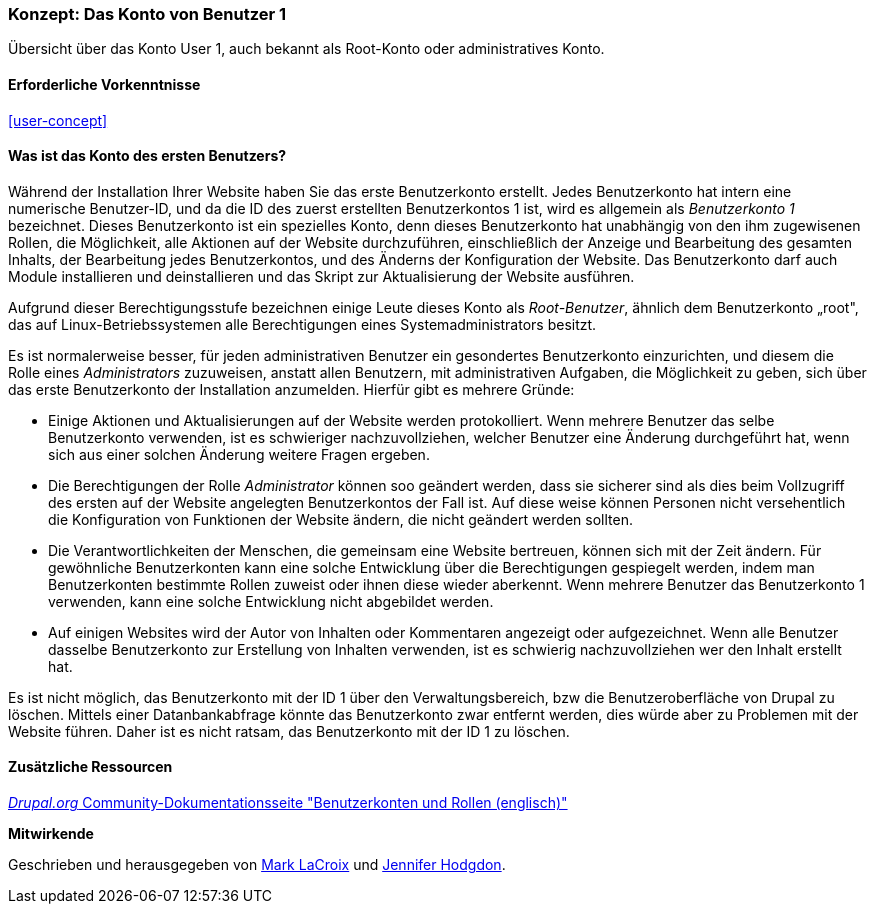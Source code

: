 [[user-admin-account]]

=== Konzept: Das Konto von Benutzer 1

[role="summary"]
Übersicht über das Konto User 1, auch bekannt als Root-Konto oder administratives Konto.

(((User,root)))
(((User,user one)))
(((User,administrative)))
(((Security,user one account)))

==== Erforderliche Vorkenntnisse

<<user-concept>>

==== Was ist das Konto des ersten Benutzers?

Während der Installation Ihrer Website haben Sie das erste Benutzerkonto erstellt. Jedes
Benutzerkonto hat intern eine numerische Benutzer-ID, und da die ID des zuerst erstellten Benutzerkontos 1 ist, 
wird es allgemein als _Benutzerkonto 1_ bezeichnet. Dieses Benutzerkonto ist ein spezielles Konto, 
denn dieses Benutzerkonto hat unabhängig von den ihm zugewisenen Rollen, die Möglichkeit, alle Aktionen auf der Website durchzuführen, einschließlich der Anzeige und
Bearbeitung des gesamten Inhalts,  der Bearbeitung jedes Benutzerkontos, und des Änderns der Konfiguration der Website.
Das Benutzerkonto darf auch Module installieren und deinstallieren und das Skript zur Aktualisierung der Website ausführen.

Aufgrund dieser Berechtigungsstufe bezeichnen einige Leute dieses Konto als
_Root-Benutzer_, ähnlich dem Benutzerkonto „root", das auf Linux-Betriebssystemen alle Berechtigungen eines Systemadministrators besitzt.

Es ist normalerweise besser, für jeden administrativen Benutzer ein gesondertes Benutzerkonto einzurichten,
und diesem die Rolle eines _Administrators_ zuzuweisen, anstatt allen Benutzern, mit administrativen Aufgaben, die Möglichkeit zu geben, sich über das erste Benutzerkonto der Installation anzumelden. Hierfür gibt es mehrere Gründe:

* Einige Aktionen und Aktualisierungen auf der Website werden protokolliert. Wenn mehrere Benutzer das selbe Benutzerkonto verwenden, ist es schwieriger nachzuvollziehen, welcher Benutzer eine Änderung durchgeführt hat, wenn sich aus einer solchen Änderung weitere Fragen ergeben.

* Die Berechtigungen der Rolle _Administrator_ können soo geändert werden, dass sie sicherer sind als dies beim Vollzugriff des ersten auf der Website angelegten Benutzerkontos der Fall ist. Auf diese weise können Personen nicht versehentlich die Konfiguration von Funktionen der Website ändern, die nicht geändert werden sollten.

* Die Verantwortlichkeiten der Menschen, die gemeinsam eine Website bertreuen, können sich mit der Zeit ändern. Für gewöhnliche Benutzerkonten kann eine solche Entwicklung über die Berechtigungen gespiegelt werden, indem man Benutzerkonten bestimmte Rollen zuweist oder ihnen diese wieder aberkennt. Wenn mehrere Benutzer das Benutzerkonto 1 verwenden, kann eine solche Entwicklung nicht abgebildet werden.

* Auf einigen Websites wird der Autor von Inhalten oder Kommentaren angezeigt oder aufgezeichnet. 
Wenn alle Benutzer dasselbe Benutzerkonto zur Erstellung von Inhalten verwenden, ist es schwierig nachzuvollziehen
wer den Inhalt erstellt hat.

Es ist nicht möglich, das Benutzerkonto mit der ID 1 über den Verwaltungsbereich, bzw die Benutzeroberfläche von Drupal zu löschen. 
Mittels einer Datanbankabfrage könnte das Benutzerkonto zwar entfernt werden, dies würde aber zu Problemen mit der Website führen. 
Daher ist es nicht ratsam, das Benutzerkonto mit der ID 1 zu löschen.
//===== Verwandte Themen

==== Zusätzliche Ressourcen

https://www.drupal.org/node/22284[_Drupal.org_ Community-Dokumentationsseite "Benutzerkonten und Rollen (englisch)"]


*Mitwirkende*

Geschrieben und herausgegeben von https://www.drupal.org/u/mark-lacroix[Mark LaCroix]
und https://www.drupal.org/u/jhodgdon[Jennifer Hodgdon].
